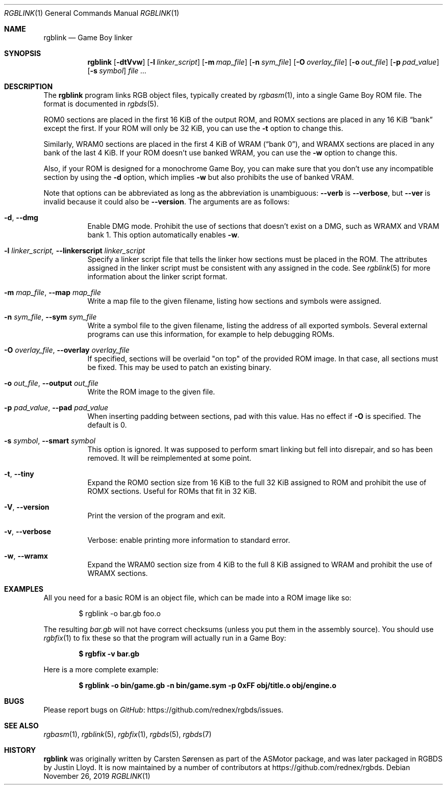 .\"
.\" This file is part of RGBDS.
.\"
.\" Copyright (c) 2010-2019, Anthony J. Bentley and RGBDS contributors.
.\"
.\" SPDX-License-Identifier: MIT
.\"
.Dd November 26, 2019
.Dt RGBLINK 1
.Os
.Sh NAME
.Nm rgblink
.Nd Game Boy linker
.Sh SYNOPSIS
.Nm
.Op Fl dtVvw
.Op Fl l Ar linker_script
.Op Fl m Ar map_file
.Op Fl n Ar sym_file
.Op Fl O Ar overlay_file
.Op Fl o Ar out_file
.Op Fl p Ar pad_value
.Op Fl s Ar symbol
.Ar
.Sh DESCRIPTION
The
.Nm
program links RGB object files, typically created by
.Xr rgbasm 1 ,
into a single Game Boy ROM file.
The format is documented in
.Xr rgbds 5 .
.Pp
ROM0 sections are placed in the first 16 KiB of the output ROM, and ROMX sections are placed in any 16 KiB
.Dq bank
except the first.
If your ROM will only be 32 KiB, you can use the
.Fl t
option to change this.
.Pp
Similarly, WRAM0 sections are placed in the first 4 KiB of WRAM
.Pq Dq bank 0 ,
and WRAMX sections are placed in any bank of the last 4 KiB.
If your ROM doesn't use banked WRAM, you can use the
.Fl w
option to change this.
.Pp
Also, if your ROM is designed for a monochrome Game Boy, you can make sure that you don't use any incompatible section by using the
.Fl d
option, which implies
.Fl w
but also prohibits the use of banked VRAM.
.Pp
Note that options can be abbreviated as long as the abbreviation is unambiguous:
.Fl Fl verb
is
.Fl Fl verbose ,
but
.Fl Fl ver
is invalid because it could also be
.Fl Fl version .
The arguments are as follows:
.Bl -tag -width Ds
.It Fl d , Fl Fl dmg
Enable DMG mode.
Prohibit the use of sections that doesn't exist on a DMG, such as WRAMX and VRAM bank 1.
This option automatically enables
.Fl w .
.It Fl l Ar linker_script, Fl Fl linkerscript Ar linker_script
Specify a linker script file that tells the linker how sections must be placed in the ROM.
The attributes assigned in the linker script must be consistent with any assigned in the code.
See
.Xr rgblink 5
for more information about the linker script format.
.It Fl m Ar map_file , Fl Fl map Ar map_file
Write a map file to the given filename, listing how sections and symbols were assigned.
.It Fl n Ar sym_file , Fl Fl sym Ar sym_file
Write a symbol file to the given filename, listing the address of all exported symbols.
Several external programs can use this information, for example to help debugging ROMs.
.It Fl O Ar overlay_file , Fl Fl overlay Ar overlay_file
If specified, sections will be overlaid "on top" of the provided ROM image.
In that case, all sections must be fixed.
This may be used to patch an existing binary.
.It Fl o Ar out_file , Fl Fl output Ar out_file
Write the ROM image to the given file.
.It Fl p Ar pad_value , Fl Fl pad Ar pad_value
When inserting padding between sections, pad with this value.
Has no effect if
.Fl O
is specified.
The default is 0.
.It Fl s Ar symbol , Fl Fl smart Ar symbol
This option is ignored.
It was supposed to perform smart linking but fell into disrepair, and so has been removed.
It will be reimplemented at some point.
.It Fl t , Fl Fl tiny
Expand the ROM0 section size from 16 KiB to the full 32 KiB assigned to ROM and prohibit the use of ROMX sections.
Useful for ROMs that fit in 32 KiB.
.It Fl V , Fl Fl version
Print the version of the program and exit.
.It Fl v , Fl Fl verbose
Verbose: enable printing more information to standard error.
.It Fl w , Fl Fl wramx
Expand the WRAM0 section size from 4 KiB to the full 8 KiB assigned to WRAM and prohibit the use of WRAMX sections.
.El
.Sh EXAMPLES
All you need for a basic ROM is an object file, which can be made into a ROM image like so:
.Pp
.D1 $ rgblink -o bar.gb foo.o
.Pp
The resulting
.Ar bar.gb
will not have correct checksums (unless you put them in the assembly source).
You should use
.Xr rgbfix 1
to fix these so that the program will actually run in a Game Boy:
.Pp
.Dl $ rgbfix -v bar.gb
.Ed
.Pp
Here is a more complete example:
.Pp
.Dl $ rgblink -o bin/game.gb -n bin/game.sym -p 0xFF obj/title.o obj/engine.o
.Ed
.Sh BUGS
Please report bugs on
.Lk https://github.com/rednex/rgbds/issues GitHub .
.Sh SEE ALSO
.Xr rgbasm 1 ,
.Xr rgblink 5 ,
.Xr rgbfix 1 ,
.Xr rgbds 5 ,
.Xr rgbds 7
.Sh HISTORY
.Nm
was originally written by Carsten S\(/orensen as part of the ASMotor package, and was later packaged in RGBDS by Justin Lloyd.
It is now maintained by a number of contributors at
.Lk https://github.com/rednex/rgbds .
